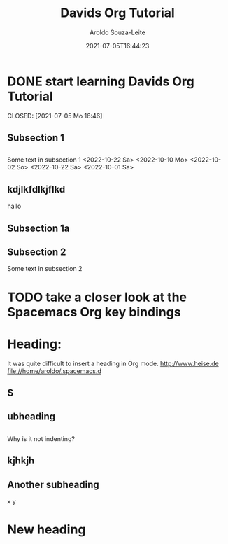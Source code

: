 

#+title:Davids Org Tutorial
#+date: 2021-07-05T16:44:23
#+author: Aroldo Souza-Leite
#+email:  asouzaleite@gmx.de
#+export_select_tags: export
#+export_exclude_tags: noexport
#+startup: showall
# BEGIN CONTENT
* DONE start learning Davids Org Tutorial

  CLOSED: [2021-07-05 Mo 16:46]


** Subsection 1

** 
   Some text in subsection 1
   <2022-10-22 Sa>
   <2022-10-10 Mo>
   <2022-10-02 So>
   <2022-10-22 Sa>
   <2022-10-01 Sa>
   
** kdjlkfdlkjflkd
hallo


** Subsection 1a

** 

** Subsection 2
   Some text in subsection 2
* TODO take a closer look at the Spacemacs Org key bindings



* Heading:


It was quite difficult to insert a heading in Org mode.
  http://www.heise.de
  file://home/aroldo/.spacemacs.d

# END CONTENT



** S

** 

** ubheading

** 
   Why is it not indenting?

** kjhkjh

** 
** Another subheading
   x
   y

* New heading
